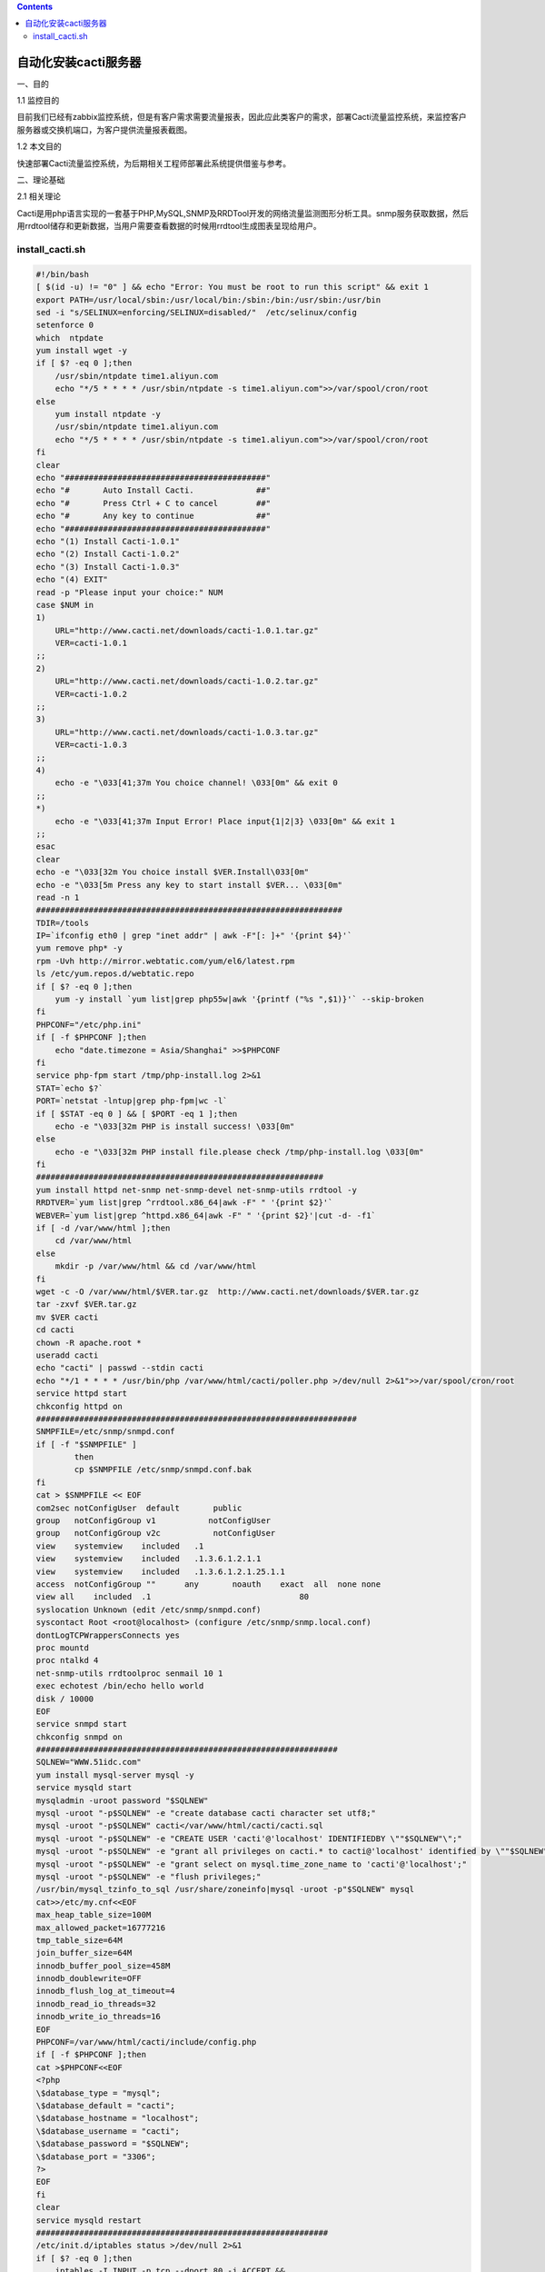 .. contents::
   :depth: 3
..

自动化安装cacti服务器
=====================

一、目的

1.1 监控目的

目前我们已经有zabbix监控系统，但是有客户需求需要流量报表，因此应此类客户的需求，部署Cacti流量监控系统，来监控客户服务器或交换机端口，为客户提供流量报表截图。

1.2 本文目的

快速部署Cacti流量监控系统，为后期相关工程师部署此系统提供借鉴与参考。

二、理论基础

2.1 相关理论

Cacti是用php语言实现的一套基于PHP,MySQL,SNMP及RRDTool开发的网络流量监测图形分析工具。snmp服务获取数据，然后用rrdtool储存和更新数据，当用户需要查看数据的时候用rrdtool生成图表呈现给用户。

install_cacti.sh
----------------

.. code:: bash

   #!/bin/bash
   [ $(id -u) != "0" ] && echo "Error: You must be root to run this script" && exit 1
   export PATH=/usr/local/sbin:/usr/local/bin:/sbin:/bin:/usr/sbin:/usr/bin
   sed -i "s/SELINUX=enforcing/SELINUX=disabled/"  /etc/selinux/config
   setenforce 0
   which  ntpdate
   yum install wget -y
   if [ $? -eq 0 ];then
       /usr/sbin/ntpdate time1.aliyun.com
       echo "*/5 * * * * /usr/sbin/ntpdate -s time1.aliyun.com">>/var/spool/cron/root  
   else
       yum install ntpdate -y
       /usr/sbin/ntpdate time1.aliyun.com
       echo "*/5 * * * * /usr/sbin/ntpdate -s time1.aliyun.com">>/var/spool/cron/root  
   fi
   clear
   echo "##########################################"
   echo "#       Auto Install Cacti.             ##"
   echo "#       Press Ctrl + C to cancel        ##"
   echo "#       Any key to continue             ##"
   echo "##########################################"
   echo "(1) Install Cacti-1.0.1"
   echo "(2) Install Cacti-1.0.2"
   echo "(3) Install Cacti-1.0.3"
   echo "(4) EXIT"
   read -p "Please input your choice:" NUM
   case $NUM in 
   1)
       URL="http://www.cacti.net/downloads/cacti-1.0.1.tar.gz"
       VER=cacti-1.0.1
   ;;
   2)
       URL="http://www.cacti.net/downloads/cacti-1.0.2.tar.gz"
       VER=cacti-1.0.2
   ;;
   3)
       URL="http://www.cacti.net/downloads/cacti-1.0.3.tar.gz"
       VER=cacti-1.0.3
   ;;
   4)
       echo -e "\033[41;37m You choice channel! \033[0m" && exit 0
   ;;
   *)
       echo -e "\033[41;37m Input Error! Place input{1|2|3} \033[0m" && exit 1
   ;;
   esac
   clear
   echo -e "\033[32m You choice install $VER.Install\033[0m"
   echo -e "\033[5m Press any key to start install $VER... \033[0m"
   read -n 1
   ################################################################
   TDIR=/tools
   IP=`ifconfig eth0 | grep "inet addr" | awk -F"[: ]+" '{print $4}'`
   yum remove php* -y
   rpm -Uvh http://mirror.webtatic.com/yum/el6/latest.rpm
   ls /etc/yum.repos.d/webtatic.repo
   if [ $? -eq 0 ];then
       yum -y install `yum list|grep php55w|awk '{printf ("%s ",$1)}'` --skip-broken
   fi
   PHPCONF="/etc/php.ini"
   if [ -f $PHPCONF ];then
       echo "date.timezone = Asia/Shanghai" >>$PHPCONF
   fi
   service php-fpm start /tmp/php-install.log 2>&1
   STAT=`echo $?`
   PORT=`netstat -lntup|grep php-fpm|wc -l`
   if [ $STAT -eq 0 ] && [ $PORT -eq 1 ];then
       echo -e "\033[32m PHP is install success! \033[0m"
   else
       echo -e "\033[32m PHP install file.please check /tmp/php-install.log \033[0m"
   fi
   ############################################################
   yum install httpd net-snmp net-snmp-devel net-snmp-utils rrdtool -y
   RRDTVER=`yum list|grep ^rrdtool.x86_64|awk -F" " '{print $2}'`
   WEBVER=`yum list|grep ^httpd.x86_64|awk -F" " '{print $2}'|cut -d- -f1`
   if [ -d /var/www/html ];then
       cd /var/www/html
   else
       mkdir -p /var/www/html && cd /var/www/html
   fi
   wget -c -O /var/www/html/$VER.tar.gz  http://www.cacti.net/downloads/$VER.tar.gz
   tar -zxvf $VER.tar.gz
   mv $VER cacti
   cd cacti
   chown -R apache.root *
   useradd cacti
   echo "cacti" | passwd --stdin cacti
   echo "*/1 * * * * /usr/bin/php /var/www/html/cacti/poller.php >/dev/null 2>&1">>/var/spool/cron/root
   service httpd start 
   chkconfig httpd on 
   ###################################################################
   SNMPFILE=/etc/snmp/snmpd.conf
   if [ -f "$SNMPFILE" ]
           then
           cp $SNMPFILE /etc/snmp/snmpd.conf.bak
   fi
   cat > $SNMPFILE << EOF
   com2sec notConfigUser  default       public
   group   notConfigGroup v1           notConfigUser
   group   notConfigGroup v2c           notConfigUser
   view    systemview    included   .1
   view    systemview    included   .1.3.6.1.2.1.1
   view    systemview    included   .1.3.6.1.2.1.25.1.1
   access  notConfigGroup ""      any       noauth    exact  all  none none
   view all    included  .1                               80
   syslocation Unknown (edit /etc/snmp/snmpd.conf)
   syscontact Root <root@localhost> (configure /etc/snmp/snmp.local.conf)
   dontLogTCPWrappersConnects yes
   proc mountd
   proc ntalkd 4
   net-snmp-utils rrdtoolproc senmail 10 1
   exec echotest /bin/echo hello world
   disk / 10000
   EOF
   service snmpd start
   chkconfig snmpd on
   ###############################################################
   SQLNEW="WWW.51idc.com"
   yum install mysql-server mysql -y
   service mysqld start
   mysqladmin -uroot password "$SQLNEW"
   mysql -uroot "-p$SQLNEW" -e "create database cacti character set utf8;"
   mysql -uroot "-p$SQLNEW" cacti</var/www/html/cacti/cacti.sql
   mysql -uroot "-p$SQLNEW" -e "CREATE USER 'cacti'@'localhost' IDENTIFIEDBY \""$SQLNEW"\";"
   mysql -uroot "-p$SQLNEW" -e "grant all privileges on cacti.* to cacti@'localhost' identified by \""$SQLNEW"\";"
   mysql -uroot "-p$SQLNEW" -e "grant select on mysql.time_zone_name to 'cacti'@'localhost';"
   mysql -uroot "-p$SQLNEW" -e "flush privileges;"
   /usr/bin/mysql_tzinfo_to_sql /usr/share/zoneinfo|mysql -uroot -p"$SQLNEW" mysql
   cat>>/etc/my.cnf<<EOF
   max_heap_table_size=100M
   max_allowed_packet=16777216
   tmp_table_size=64M
   join_buffer_size=64M
   innodb_buffer_pool_size=458M
   innodb_doublewrite=OFF
   innodb_flush_log_at_timeout=4
   innodb_read_io_threads=32
   innodb_write_io_threads=16
   EOF
   PHPCONF=/var/www/html/cacti/include/config.php
   if [ -f $PHPCONF ];then
   cat >$PHPCONF<<EOF
   <?php
   \$database_type = "mysql";
   \$database_default = "cacti";
   \$database_hostname = "localhost";
   \$database_username = "cacti";
   \$database_password = "$SQLNEW";
   \$database_port = "3306";
   ?>
   EOF
   fi
   clear
   service mysqld restart
   #############################################################
   /etc/init.d/iptables status >/dev/null 2>&1
   if [ $? -eq 0 ];then
       iptables -I INPUT -p tcp --dport 80 -j ACCEPT &&
   #iptables -I INPUT -p tcp --dport 3306 -j ACCEPT && 
       service iptables save >/dev/null 2>&1
       /etc/init.d/iptables restart
   else
       echo -e "\033[32m iptables is stopd\033[0m"
   fi
   clear
   echo -e "\033[42;37m Mysql:5.7 rrdtool:$RRDTVER PHP:5.5 apche:$WEBVER\033[0m"
   echo -e "\033[42;37m MySql Username:root Password:$SQLNEW \033[0m"
   echo -e "\033[42;37m URL:http://$IP/cacti \033[0m"
   echo -e "\033[42;37m $VER is Install Success,Username:Admin Password:admin \033[0m"
